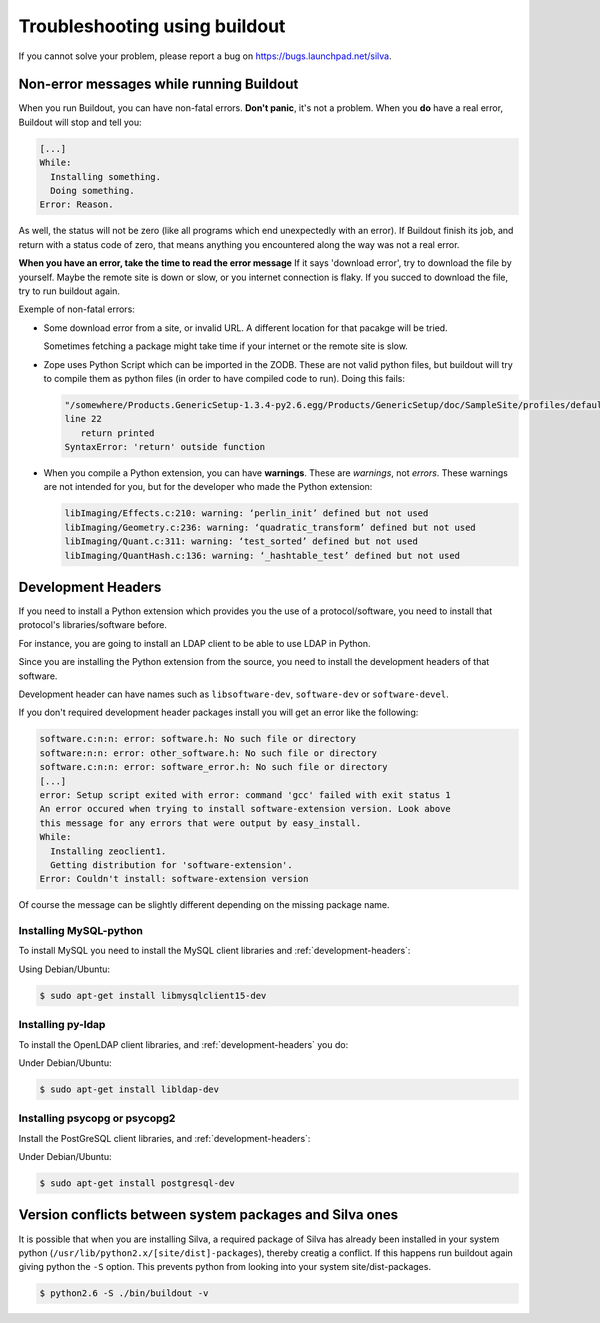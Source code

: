 Troubleshooting using buildout
==============================

If you cannot solve your problem, please report a bug on
https://bugs.launchpad.net/silva.

Non-error messages while running Buildout
-----------------------------------------

When you run Buildout, you can have non-fatal errors. **Don't panic**,
it's not a problem. When you **do** have a real error, Buildout will
stop and tell you:

.. code-block:: sh

   [...]
   While:
     Installing something.
     Doing something.
   Error: Reason.

As well, the status will not be zero (like all programs which end
unexpectedly with an error). If Buildout finish its job, and return
with a status code of zero, that means anything you encountered along
the way was not a real error.

**When you have an error, take the time to read the error message** If
it says 'download error', try to download the file by yourself. Maybe
the remote site is down or slow, or you internet connection is
flaky. If you succed to download the file, try to run buildout again.

Exemple of non-fatal errors:

- Some download error from a site, or invalid URL. A different
  location for that pacakge will be tried.

  Sometimes fetching a package might take time if your internet or the
  remote site is slow.

- Zope uses Python Script which can be imported in the ZODB. These are
  not valid python files, but buildout will try to compile them as
  python files (in order to have compiled code to run). Doing this fails:

  .. code-block:: sh

     "/somewhere/Products.GenericSetup-1.3.4-py2.6.egg/Products/GenericSetup/doc/SampleSite/profiles/default/siteroot/bar.py",
     line 22
        return printed
     SyntaxError: 'return' outside function

- When you compile a Python extension, you can have
  **warnings**. These are *warnings*, not *errors*. These warnings are
  not intended for you, but for the developer who made the  Python extension:

  .. code-block:: sh

     libImaging/Effects.c:210: warning: ‘perlin_init’ defined but not used
     libImaging/Geometry.c:236: warning: ‘quadratic_transform’ defined but not used
     libImaging/Quant.c:311: warning: ‘test_sorted’ defined but not used
     libImaging/QuantHash.c:136: warning: ‘_hashtable_test’ defined but not used

.. _development-headers:

Development Headers
-------------------

If you need to install a Python extension which provides you the use
of a protocol/software, you need to install that protocol's
libraries/software before.

For instance, you are going to install an LDAP client to be able to
use LDAP in Python.

Since you are installing the Python extension from the source, you
need to install the development headers of that software. 

Development header can have names such as ``libsoftware-dev``,
``software-dev`` or ``software-devel``.

If you don't required development header packages install you will get
an error like the following:

.. code-block:: sh

   software.c:n:n: error: software.h: No such file or directory
   software:n:n: error: other_software.h: No such file or directory
   software.c:n:n: error: software_error.h: No such file or directory
   [...]
   error: Setup script exited with error: command 'gcc' failed with exit status 1
   An error occured when trying to install software-extension version. Look above
   this message for any errors that were output by easy_install.
   While:
     Installing zeoclient1.
     Getting distribution for 'software-extension'.
   Error: Couldn't install: software-extension version

Of course the message can be slightly different depending on the
missing package name.

Installing MySQL-python
```````````````````````

To install MySQL you need to install the MySQL client libraries and
:ref:`development-headers`:

Using Debian/Ubuntu:

.. code-block:: sh

  $ sudo apt-get install libmysqlclient15-dev

Installing py-ldap
``````````````````

To install the OpenLDAP client libraries, and
:ref:`development-headers` you do:

Under Debian/Ubuntu:

.. code-block:: sh

  $ sudo apt-get install libldap-dev

Installing psycopg or psycopg2
``````````````````````````````

Install the PostGreSQL client libraries, and
:ref:`development-headers`:

Under Debian/Ubuntu:

.. code-block:: sh

  $ sudo apt-get install postgresql-dev

Version conflicts between system packages and Silva ones
--------------------------------------------------------

It is possible that when you are installing Silva, a required package
of Silva has already been installed in your system python
(``/usr/lib/python2.x/[site/dist]-packages``), thereby creatig a
conflict. If this happens run buildout again giving python the ``-S``
option. This prevents python from looking into your system
site/dist-packages.

.. code-block:: sh

  $ python2.6 -S ./bin/buildout -v


